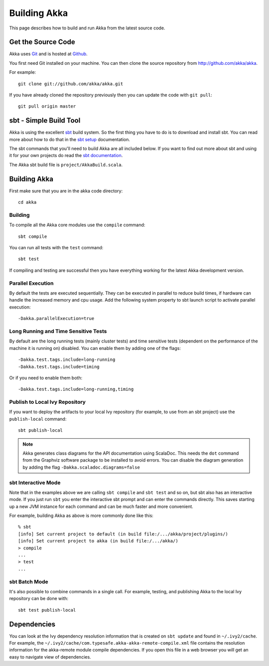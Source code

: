 
.. highlightlang:: none

.. _building-akka:

###############
 Building Akka
###############

This page describes how to build and run Akka from the latest source code.


Get the Source Code
===================

Akka uses `Git`_ and is hosted at `Github`_.

.. _Git: http://git-scm.com
.. _Github: http://github.com

You first need Git installed on your machine. You can then clone the source
repository from http://github.com/akka/akka.

For example::

   git clone git://github.com/akka/akka.git

If you have already cloned the repository previously then you can update the
code with ``git pull``::

   git pull origin master


sbt - Simple Build Tool
=======================

Akka is using the excellent `sbt`_ build system. So the first thing you have to
do is to download and install sbt. You can read more about how to do that in the
`sbt setup`_ documentation.

.. _sbt: https://github.com/sbt/sbt
.. _sbt setup: http://www.scala-sbt.org/0.13/tutorial/index.html

The sbt commands that you'll need to build Akka are all included below. If you
want to find out more about sbt and using it for your own projects do read the
`sbt documentation`_.

.. _sbt documentation: https://github.com/harrah/xsbt/wiki

The Akka sbt build file is ``project/AkkaBuild.scala``.


Building Akka
=============

First make sure that you are in the akka code directory::

   cd akka


Building
--------

To compile all the Akka core modules use the ``compile`` command::

   sbt compile

You can run all tests with the ``test`` command::

   sbt test

If compiling and testing are successful then you have everything working for the
latest Akka development version.


Parallel Execution
------------------

By default the tests are executed sequentially. They can be executed in parallel to reduce build times,
if hardware can handle the increased memory and cpu usage. Add the following system property to sbt
launch script to activate parallel execution::

  -Dakka.parallelExecution=true

Long Running and Time Sensitive Tests
-------------------------------------

By default are the long running tests (mainly cluster tests) and time sensitive tests (dependent on the
performance of the machine it is running on) disabled. You can enable them by adding one of the flags::

  -Dakka.test.tags.include=long-running
  -Dakka.test.tags.include=timing

Or if you need to enable them both::

  -Dakka.test.tags.include=long-running,timing

Publish to Local Ivy Repository
-------------------------------

If you want to deploy the artifacts to your local Ivy repository (for example,
to use from an sbt project) use the ``publish-local`` command::

   sbt publish-local

.. note::

   Akka generates class diagrams for the API documentation using ScalaDoc. This needs the ``dot`` command from
   the Graphviz software package to be installed to avoid errors. You can disable the diagram generation by
   adding the flag ``-Dakka.scaladoc.diagrams=false``


sbt Interactive Mode
--------------------

Note that in the examples above we are calling ``sbt compile`` and ``sbt test``
and so on, but sbt also has an interactive mode. If you just run ``sbt`` you
enter the interactive sbt prompt and can enter the commands directly. This saves
starting up a new JVM instance for each command and can be much faster and more
convenient.

For example, building Akka as above is more commonly done like this::

   % sbt
   [info] Set current project to default (in build file:/.../akka/project/plugins/)
   [info] Set current project to akka (in build file:/.../akka/)
   > compile
   ...
   > test
   ...


sbt Batch Mode
--------------

It's also possible to combine commands in a single call. For example, testing,
and publishing Akka to the local Ivy repository can be done with::

   sbt test publish-local


.. _dependencies:

Dependencies
============

You can look at the Ivy dependency resolution information that is created on
``sbt update`` and found in ``~/.ivy2/cache``. For example, the
``~/.ivy2/cache/com.typesafe.akka-akka-remote-compile.xml`` file contains
the resolution information for the akka-remote module compile dependencies. If
you open this file in a web browser you will get an easy to navigate view of
dependencies.

